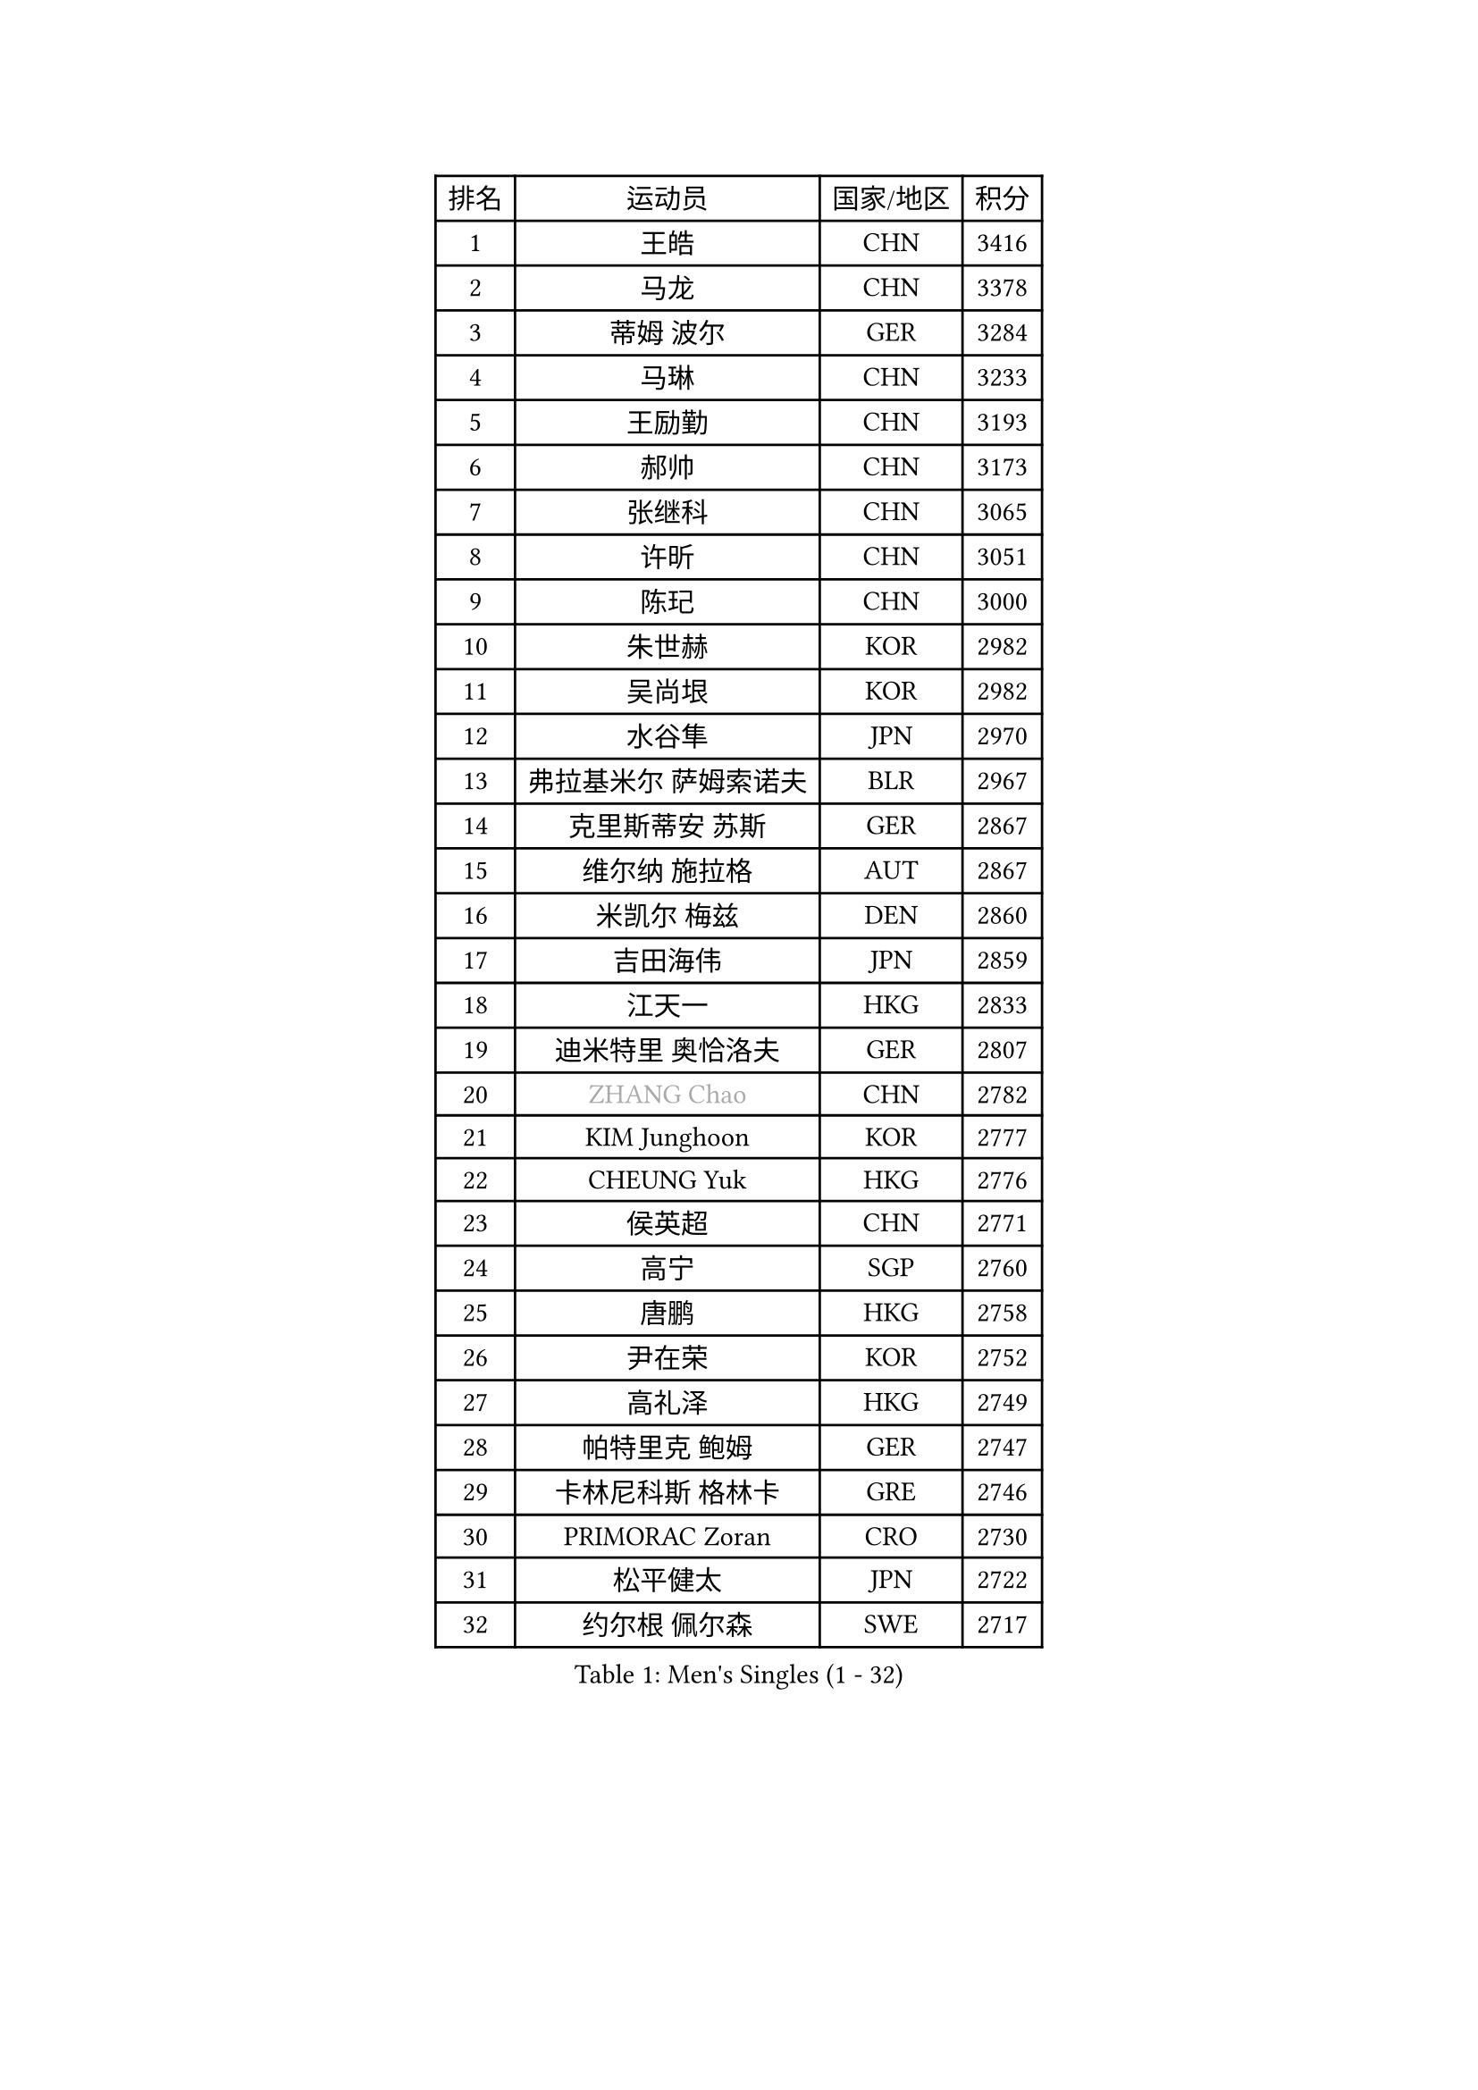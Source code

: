
#set text(font: ("Courier New", "NSimSun"))
#figure(
  caption: "Men's Singles (1 - 32)",
    table(
      columns: 4,
      [排名], [运动员], [国家/地区], [积分],
      [1], [王皓], [CHN], [3416],
      [2], [马龙], [CHN], [3378],
      [3], [蒂姆 波尔], [GER], [3284],
      [4], [马琳], [CHN], [3233],
      [5], [王励勤], [CHN], [3193],
      [6], [郝帅], [CHN], [3173],
      [7], [张继科], [CHN], [3065],
      [8], [许昕], [CHN], [3051],
      [9], [陈玘], [CHN], [3000],
      [10], [朱世赫], [KOR], [2982],
      [11], [吴尚垠], [KOR], [2982],
      [12], [水谷隼], [JPN], [2970],
      [13], [弗拉基米尔 萨姆索诺夫], [BLR], [2967],
      [14], [克里斯蒂安 苏斯], [GER], [2867],
      [15], [维尔纳 施拉格], [AUT], [2867],
      [16], [米凯尔 梅兹], [DEN], [2860],
      [17], [吉田海伟], [JPN], [2859],
      [18], [江天一], [HKG], [2833],
      [19], [迪米特里 奥恰洛夫], [GER], [2807],
      [20], [#text(gray, "ZHANG Chao")], [CHN], [2782],
      [21], [KIM Junghoon], [KOR], [2777],
      [22], [CHEUNG Yuk], [HKG], [2776],
      [23], [侯英超], [CHN], [2771],
      [24], [高宁], [SGP], [2760],
      [25], [唐鹏], [HKG], [2758],
      [26], [尹在荣], [KOR], [2752],
      [27], [高礼泽], [HKG], [2749],
      [28], [帕特里克 鲍姆], [GER], [2747],
      [29], [卡林尼科斯 格林卡], [GRE], [2746],
      [30], [PRIMORAC Zoran], [CRO], [2730],
      [31], [松平健太], [JPN], [2722],
      [32], [约尔根 佩尔森], [SWE], [2717],
    )
  )#pagebreak()

#set text(font: ("Courier New", "NSimSun"))
#figure(
  caption: "Men's Singles (33 - 64)",
    table(
      columns: 4,
      [排名], [运动员], [国家/地区], [积分],
      [33], [李廷佑], [KOR], [2714],
      [34], [LI Ching], [HKG], [2712],
      [35], [罗伯特 加尔多斯], [AUT], [2687],
      [36], [LI Ping], [QAT], [2680],
      [37], [RUBTSOV Igor], [RUS], [2679],
      [38], [CHEN Weixing], [AUT], [2676],
      [39], [GERELL Par], [SWE], [2672],
      [40], [柳承敏], [KOR], [2670],
      [41], [KAN Yo], [JPN], [2664],
      [42], [庄智渊], [TPE], [2661],
      [43], [MATTENET Adrien], [FRA], [2653],
      [44], [#text(gray, "邱贻可")], [CHN], [2652],
      [45], [LEE Jungsam], [KOR], [2643],
      [46], [KIM Hyok Bong], [PRK], [2629],
      [47], [阿德里安 克里桑], [ROU], [2623],
      [48], [WANG Zengyi], [POL], [2621],
      [49], [帕纳吉奥迪斯 吉奥尼斯], [GRE], [2617],
      [50], [CHO Eonrae], [KOR], [2597],
      [51], [SKACHKOV Kirill], [RUS], [2593],
      [52], [KEINATH Thomas], [SVK], [2584],
      [53], [TUGWELL Finn], [DEN], [2567],
      [54], [KORBEL Petr], [CZE], [2563],
      [55], [#text(gray, "孔令辉")], [CHN], [2559],
      [56], [#text(gray, "简 诺瓦 瓦尔德内尔")], [SWE], [2551],
      [57], [TAN Ruiwu], [CRO], [2549],
      [58], [LEGOUT Christophe], [FRA], [2540],
      [59], [安德烈 加奇尼], [CRO], [2539],
      [60], [HAN Jimin], [KOR], [2537],
      [61], [岸川圣也], [JPN], [2535],
      [62], [CHTCHETININE Evgueni], [BLR], [2523],
      [63], [JANG Song Man], [PRK], [2520],
      [64], [ACHANTA Sharath Kamal], [IND], [2512],
    )
  )#pagebreak()

#set text(font: ("Courier New", "NSimSun"))
#figure(
  caption: "Men's Singles (65 - 96)",
    table(
      columns: 4,
      [排名], [运动员], [国家/地区], [积分],
      [65], [OYA Hidetoshi], [JPN], [2501],
      [66], [ELOI Damien], [FRA], [2499],
      [67], [BLASZCZYK Lucjan], [POL], [2499],
      [68], [TOKIC Bojan], [SLO], [2486],
      [69], [LEE Jinkwon], [KOR], [2481],
      [70], [CIOTI Constantin], [ROU], [2480],
      [71], [BARDON Michal], [SVK], [2469],
      [72], [LIN Ju], [DOM], [2466],
      [73], [KOSOWSKI Jakub], [POL], [2465],
      [74], [ILLAS Erik], [SVK], [2463],
      [75], [HE Zhiwen], [ESP], [2462],
      [76], [巴斯蒂安 斯蒂格], [GER], [2457],
      [77], [MA Liang], [SGP], [2456],
      [78], [MONTEIRO Thiago], [BRA], [2454],
      [79], [SMIRNOV Alexey], [RUS], [2454],
      [80], [SHMYREV Maxim], [RUS], [2446],
      [81], [FEJER-KONNERTH Zoltan], [GER], [2443],
      [82], [TAKAKIWA Taku], [JPN], [2439],
      [83], [BOBOCICA Mihai], [ITA], [2438],
      [84], [HABESOHN Daniel], [AUT], [2436],
      [85], [LEUNG Chu Yan], [HKG], [2435],
      [86], [MATSUDAIRA Kenji], [JPN], [2434],
      [87], [蒂亚戈 阿波罗尼亚], [POR], [2433],
      [88], [塩野真人], [JPN], [2432],
      [89], [LEI Zhenhua], [CHN], [2429],
      [90], [李尚洙], [KOR], [2428],
      [91], [TORIOLA Segun], [NGR], [2420],
      [92], [TOSIC Roko], [CRO], [2417],
      [93], [蒋澎龙], [TPE], [2417],
      [94], [SVENSSON Robert], [SWE], [2416],
      [95], [#text(gray, "YANG Min")], [ITA], [2412],
      [96], [让 米歇尔 赛弗], [BEL], [2412],
    )
  )#pagebreak()

#set text(font: ("Courier New", "NSimSun"))
#figure(
  caption: "Men's Singles (97 - 128)",
    table(
      columns: 4,
      [排名], [运动员], [国家/地区], [积分],
      [97], [LIM Jaehyun], [KOR], [2405],
      [98], [KARAKASEVIC Aleksandar], [SRB], [2404],
      [99], [PISTEJ Lubomir], [SVK], [2401],
      [100], [PETO Zsolt], [SRB], [2396],
      [101], [CHIANG Hung-Chieh], [TPE], [2394],
      [102], [MACHADO Carlos], [ESP], [2393],
      [103], [斯特凡 菲格尔], [AUT], [2391],
      [104], [CHANG Yen-Shu], [TPE], [2381],
      [105], [LIVENTSOV Alexey], [RUS], [2377],
      [106], [GORAK Daniel], [POL], [2376],
      [107], [SHIMOYAMA Takanori], [JPN], [2372],
      [108], [RI Chol Guk], [PRK], [2372],
      [109], [KUZMIN Fedor], [RUS], [2366],
      [110], [KONECNY Tomas], [CZE], [2365],
      [111], [#text(gray, "PAVELKA Tomas")], [CZE], [2364],
      [112], [FILIMON Andrei], [ROU], [2362],
      [113], [艾曼纽 莱贝松], [FRA], [2362],
      [114], [马克斯 弗雷塔斯], [POR], [2356],
      [115], [HUANG Sheng-Sheng], [TPE], [2356],
      [116], [DRINKHALL Paul], [ENG], [2355],
      [117], [WU Chih-Chi], [TPE], [2355],
      [118], [WOSIK Torben], [GER], [2353],
      [119], [HIELSCHER Lars], [GER], [2350],
      [120], [JEVTOVIC Marko], [SRB], [2344],
      [121], [ERLANDSEN Geir], [NOR], [2338],
      [122], [BENTSEN Allan], [DEN], [2334],
      [123], [JAKAB Janos], [HUN], [2331],
      [124], [LUNDQVIST Jens], [SWE], [2328],
      [125], [MEROTOHUN Monday], [NGR], [2312],
      [126], [ROGIERS Benjamin], [BEL], [2310],
      [127], [MONRAD Martin], [DEN], [2310],
      [128], [JANCARIK Lubomir], [CZE], [2308],
    )
  )